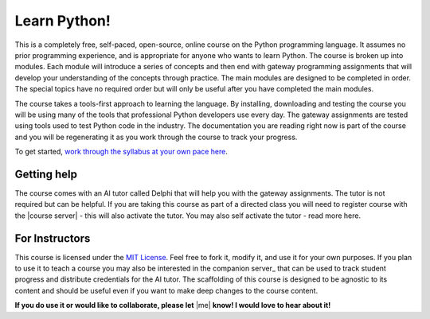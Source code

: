 Learn Python!
=============

.. image:: docs/source/img/LearnPythonThumbnail.png
   :alt: Learn Python!
   :width: 40%
   :align: right

This is a completely free, self-paced, open-source, online course on the Python programming language. It assumes no prior programming experience, and is appropriate for anyone who wants to learn Python. The course is broken up into modules. Each module will introduce a series of concepts and then end with gateway programming assignments that will develop your understanding of the concepts through practice. The main modules are designed to be completed in order. The special topics have no required order but will only be useful after you have completed the main modules.

The course takes a tools-first approach to learning the language. By installing, downloading and testing the course you will be using many of the tools that professional Python developers use every day. The gateway assignments are tested using tools used to test Python code in the industry. The documentation you are reading right now is part of the course and you will be regenerating it as you work through the course to track your progress.

To get started, `work through the syllabus at your own pace here <https://learn-python.demoply.org/>`_.

Getting help
------------

The course comes with an AI tutor called Delphi that will help you with the gateway assignments. The tutor is not required but can be helpful. If you are taking this course as part of a directed class you will need to register course with the |course server| - this will also activate the tutor. You may also self activate the tutor - read more here.

For Instructors
---------------

This course is licensed under the `MIT License <https://opensource.org/license/mit/>`_. Feel free to fork it, modify it, and use it for your own purposes. If you plan to use it to teach a course you may also be interested in the companion server_ that can be used to track student progress and distribute credentials for the AI tutor. The scaffolding of this course is designed to be agnostic to its content and should be useful even if you want to make deep changes to the course content. 

**If you do use it or would like to collaborate, please let** |me| **know! I would love to hear about it!**
